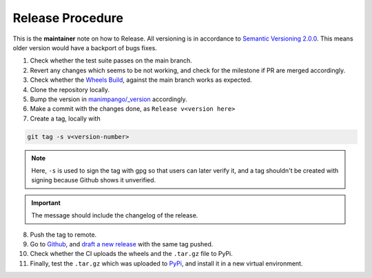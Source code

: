 Release Procedure
=================

This is the **maintainer** note on how to Release.
All versioning is in accordance to
`Semantic Versioning 2.0.0 <https://semver.org/>`_.
This means older version would have a backport of bugs fixes.

1. Check whether the test suite passes on the main branch.

2. Revert any changes which seems to be not working, and check
   for the milestone if PR are merged accordingly.

3. Check whether the `Wheels Build`_,
   against the main branch works as expected.

4. Clone the repository locally.

5. Bump the version in `manimpango/_version`_ accordingly.

6. Make a commit with the changes done, as ``Release v<version here>``

7. Create a tag, locally with

.. code-block:: sh

   git tag -s v<version-number>

.. note::

    Here, ``-s`` is used to sign the tag with gpg so that users
    can later verify it, and a tag shouldn't be created with
    signing because Github shows it unverified.
.. important::

    The message should include the changelog of the release.

8. Push the tag to remote.

9. Go to `Github`_, and `draft a new release`_ with the same tag pushed.

10. Check whether the CI uploads the wheels and the ``.tar.gz`` file to
    PyPi.

11. Finally, test the ``.tar.gz`` which was uploaded to `PyPi`_, and install
    it in a new virtual environment.

.. _Wheels Build: https://github.com/ManimCommunity/ManimPango/actions?query=workflow%3A%22Build+Wheels%22
.. _manimpango/_version: https://github.com/ManimCommunity/ManimPango/blob/main/manimpango/_version.py
.. _Github: https://github.com
.. _draft a new release: https://docs.github.com/en/free-pro-team@latest/github/administering-a-repository/managing-releases-in-a-repository#creating-a-release
.. _PyPi: https://pypi.org/project/manimpango/
